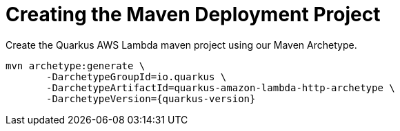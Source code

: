 ifdef::context[:parent-context: {context}]
[id="creating-the-maven-deployment-project_{context}"]
= Creating the Maven Deployment Project
:context: creating-the-maven-deployment-project

Create the Quarkus AWS Lambda maven project using our Maven Archetype.

[source,subs="attributes+"]
----
mvn archetype:generate \
       -DarchetypeGroupId=io.quarkus \
       -DarchetypeArtifactId=quarkus-amazon-lambda-http-archetype \
       -DarchetypeVersion={quarkus-version}
----


ifdef::parent-context[:context: {parent-context}]
ifndef::parent-context[:!context:]